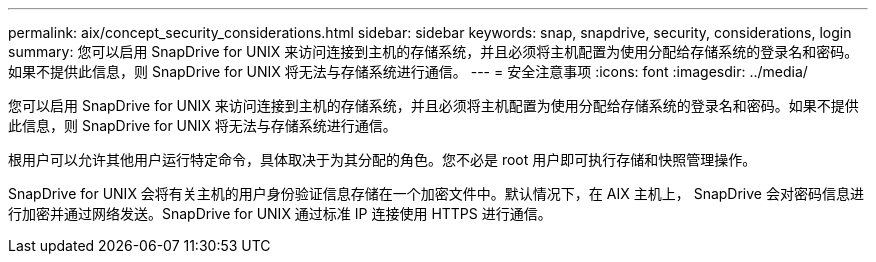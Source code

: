 ---
permalink: aix/concept_security_considerations.html 
sidebar: sidebar 
keywords: snap, snapdrive, security, considerations, login 
summary: 您可以启用 SnapDrive for UNIX 来访问连接到主机的存储系统，并且必须将主机配置为使用分配给存储系统的登录名和密码。如果不提供此信息，则 SnapDrive for UNIX 将无法与存储系统进行通信。 
---
= 安全注意事项
:icons: font
:imagesdir: ../media/


[role="lead"]
您可以启用 SnapDrive for UNIX 来访问连接到主机的存储系统，并且必须将主机配置为使用分配给存储系统的登录名和密码。如果不提供此信息，则 SnapDrive for UNIX 将无法与存储系统进行通信。

根用户可以允许其他用户运行特定命令，具体取决于为其分配的角色。您不必是 root 用户即可执行存储和快照管理操作。

SnapDrive for UNIX 会将有关主机的用户身份验证信息存储在一个加密文件中。默认情况下，在 AIX 主机上， SnapDrive 会对密码信息进行加密并通过网络发送。SnapDrive for UNIX 通过标准 IP 连接使用 HTTPS 进行通信。
